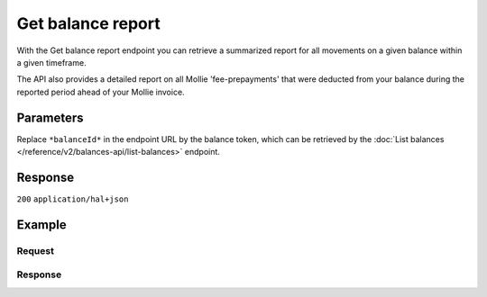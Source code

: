 Get balance report
==================
.. api-name:: Balances API
   :version: 2
   :beta: true

.. endpoint::
   :method: GET
   :url: https://api.mollie.com/v2/balances/*balanceId*/report

.. authentication::
   :api_keys: false
   :organization_access_tokens: true
   :oauth: true

With the Get balance report endpoint you can retrieve a summarized report for all movements on a given balance within a
given timeframe.

The API also provides a detailed report on all Mollie 'fee-prepayments' that were deducted from your balance during the
reported period ahead of your Mollie invoice.

Parameters
----------

Replace ``*balanceId*`` in the endpoint URL by the balance token, which can be retrieved by the
:doc:`List balances </reference/v2/balances-api/list-balances>` endpoint.

.. parameter:: from
    :type: date

    The start date of the report, in ``YYYY-MM-DD`` format. The from date is 'inclusive', and in Central European
    Time. This means a report with for example ``from: 2020-01-01`` will include movements of
    ``2020-01-01 0:00:00 CET`` and onwards.

.. parameter:: until
    :type: date

    The end date of the report, in ``YYYY-MM-DD`` format. The until date is 'exclusive', and in Central European
    Time. This means a report with for example ``until: 2020-02-01`` will include movements up until
    ``2020-01-31 23:59:59 CET``.

.. parameter:: grouping
    :type: string
    :condition: optional

    You can retrieve reports in two different formats. With the ``status-balances`` format, transactions are grouped
    by status (e.g. pending, available), then by transaction type, and then by other sub-groupings where available
    (e.g. payment method).

    With the ``transaction-categories`` format, transactions are grouped by transaction type, then by status, and
    then again by other sub-groupings where available.

    Possible values: ``status-balances`` ``transaction-categories``

Response
--------
``200`` ``application/hal+json``

.. parameter:: resource
    :type: string

    Indicates the response contains a balance report object. Will always contain ``balance-report`` for
    this endpoint.

.. parameter:: balanceId
    :type: string

    The ID of a :doc:`Balance </reference/v2/balances-api/get-balance>` this report is generated for.

.. parameter:: timeZone
    :type: string

    The time zone used for the ``from`` and ``until`` parameters. Currently only time zone ``Europe/Amsterdam`` is
    supported.

.. parameter:: from
    :type: date

    The start date of the report, in ``YYYY-MM-DD`` format. The from date is 'inclusive', and in Central European
    Time. This means a report with for example ``from: 2020-01-01`` will include movements of
    ``2020-01-01 0:00:00 CET`` and onwards.

.. parameter:: until
    :type: date

    The end date of the report, in ``YYYY-MM-DD`` format. The until date is 'exclusive', and in Central European
    Time. This means a report with for example ``until: 2020-02-01`` will include movements up until
    ``2020-01-31 23:59:59 CET``.

.. parameter:: grouping
    :type: string

    You can retrieve reports in two different formats. With the ``status-balances`` format, transactions are grouped
    by status (e.g. pending, available), then by direction of movement (e.g. moved from pending to available), then
    by transaction type, and then by other sub-groupings where available (e.g. payment method).

    With the ``transaction-categories`` format, transactions are grouped by transaction type, then by direction of
    movement, and then again by other sub-groupings where available.

    Both reporting formats will always contain opening and closing amounts that correspond to the start and end dates
    of the report.

    Possible values: ``status-balances`` ``transaction-categories``

.. parameter:: totals
    :type: object

    If grouping ``status-balances`` is chosen, the ``totals`` object will be formatted roughly as follows:

    * ``pendingBalance``

        * ``open``

        * ``amount``

        * ``pending``

        * ``amount``

        * ``subtotals``

            * ``payments``

            * ``count``

            * ``amount``

            * ``subtotals``

                * etc.

        * ``movedToAvailable``

        * ``amount``

        * ``subtotals``

            * etc.

        * ``close``

        * ``amount``

    * ``availableBalance``

        * ``open``

        * ``amount``

        * ``movedFromPending``

        * ``amount``

        * ``subtotals``

            * etc.

        * ``immediatelyAvailable``

        * ``amount``

        * ``subtotals``

            * etc.

        * ``close``

        * ``amount``

    If grouping ``transaction-categories`` is chosen, the ``totals`` object will be formatted roughly as follows:

    * ``open``

        * ``pending``

        * ``amount``

        * ``available``

        * ``amount``

    * ``payments``

        * ``pending``

        * ``count``

        * ``amount``

        * ``subtotals``

            * etc.

        * ``movedToAvailable``

        * etc.

        * ``immediatelyAvailable``

        * etc.

    * ``refunds``

        * etc.

    * ``chargebacks``

        * etc.

    * ``capital``

        * etc.

    * ``transfers``

        * etc.

    * ``fee-prepayments``

        * etc.

    * ``corrections``

        * etc.

    * ``close``

        * etc.

.. parameter:: _links
    :type: object

    Links to help navigate through the API. Every URL object will contain an ``href`` and a ``type`` field.

    .. parameter:: self
        :type: URL object

        The URL to the current balance report.

    .. parameter:: documentation
        :type: URL object

        The URL to the balance reporting endpoint documentation.

Example
-------

Request
^^^^^^^
.. code-block-selector::

   .. code-block:: bash
      :linenos:

      curl -X GET https://api.mollie.com/v2/balances/bal_gVMhHKqSSRYJyPsuoPNFH/report?from=2021-01-01&until=2021-02-01&grouping=transaction-categories \
          -H 'Authorization: Bearer access_vR6naacwfSpfaT5CUwNTdV5KsVPJTNjURkgBPdvW'

   .. code-block:: php
      :lineos:

      <?php
      $mollie = new \Mollie\Api\MollieApiClient();
      $mollie->setAccessToken("access_vR6naacwfSpfaT5CUwNTdV5KsVPJTNjURkgBPdvW");

      $report = $mollie->balanceReports->get(
         "bal_gVMhHKqSSRYJyPsuoPNFH",
         [
            "from" => "2021-01-01",
            "until" => "2021-02-01",
            "grouping" => "transaction-categories",
         ]
      );


Response
^^^^^^^^
.. code-block:: http
   :linenos:

   HTTP/1.1 200 OK
   Content-Type: application/hal+json

   {
       "resource": "balance-report",
       "balanceId": "bal_gVMhHKqSSRYJyPsuoPNFH",
       "timeZone": "Europe/Amsterdam",
       "from": "2021-01-01",
       "until": "2021-01-31",
       "grouping": "transaction-categories",
       "totals": {
           "open": {
               "available": {
                   "amount": {
                       "currency": "EUR",
                       "value": "0.00"
                   }
               },
               "pending": {
                   "amount": {
                       "currency": "EUR",
                       "value": "0.00"
                   }
               }
           },
           "payments": {
               "immediatelyAvailable": {
                   "amount": {
                       "currency": "EUR",
                       "value": "0.00"
                   }
               },
               "pending": {
                   "amount": {
                       "currency": "EUR",
                       "value": "4.98"
                   },
                   "subtotals": [
                       {
                           "transactionType": "payment",
                           "count": 1,
                           "amount": {
                               "currency": "EUR",
                               "value": "4.98"
                           },
                           "subtotals": [
                               {
                                   "amount": {
                                   "currency": "EUR",
                                       "value": "4.98"
                                   },
                                   "count": 1,
                                   "method": "ideal"
                               }
                           ]
                       }
                   ]
               },
               "movedToAvailable": {
                   "amount": {
                       "currency": "EUR",
                       "value": "0.00"
                   }
               }
           },
           "refunds": {
               "..."
           },
           "chargebacks": {
               "..."
           },
           "capital": {
               "..."
           },
           "transfers": {
               "..."
           },
           "fee-prepayments": {
               "immediatelyAvailable": {
                   "amount": {
                       "currency": "EUR",
                       "value": "0.00"
                   }
               },
               "movedToAvailable": {
                   "amount": {
                       "currency": "EUR",
                       "value": "-0.36"
                   },
                   "subtotals": [
                       {
                           "amount": {
                               "currency": "EUR",
                               "value": "-0.29"
                           },
                           "count": 1,
                           "prepaymentPartType": "fee",
                           "subtotals": [
                               {
                                   "amount": {
                                       "currency": "EUR",
                                       "value": "-0.29"
                                   },
                                   "count": 1,
                                   "feeType": "payment-fee",
                                   "subtotals": [
                                       {
                                           "amount": {
                                               "currency": "EUR",
                                               "value": "-0.29"
                                           },
                                           "count": 1,
                                           "method": "ideal"
                                       }
                                   ]
                               }
                           ]
                       },
                       {
                           "amount": {
                               "currency": "EUR",
                               "value": "-0.0609"
                           },
                           "prepaymentPartType": "fee-vat"
                       },
                       {
                           "amount": {
                               "currency": "EUR",
                               "value": "-0.0091"
                           },
                           "prepaymentPartType": "fee-rounding-compensation"
                       }
                   ]
               },
               "pending": {
                   "amount": {
                       "currency": "EUR",
                       "value": "-0.36"
                   },
                   "subtotals": [
                       {
                           "amount": {
                               "currency": "EUR",
                               "value": "-0.29"
                           },
                           "count": 1,
                           "prepaymentPartType": "fee",
                           "subtotals": [
                               {
                                   "amount": {
                                       "currency": "EUR",
                                       "value": "-0.29"
                                   },
                                   "count": 1,
                                   "feeType": "payment-fee",
                                   "subtotals": [
                                       {
                                           "amount": {
                                               "currency": "EUR",
                                               "value": "-0.29"
                                           },
                                           "count": 1,
                                           "method": "ideal"
                                       }
                                   ]
                               }
                           ]
                       },
                       {
                           "amount": {
                               "currency": "EUR",
                               "value": "-0.0609"
                           },
                           "prepaymentPartType": "fee-vat"
                       },
                       {
                           "amount": {
                               "currency": "EUR",
                               "value": "-0.0091"
                           },
                           "prepaymentPartType": "fee-rounding-compensation"
                       }
                   ]
               }
           },
           "corrections": {
               "..."
           },
           "close": {
               "available": {
                   "amount": {
                       "currency": "EUR",
                       "value": "0.00"
                   }
               },
               "pending": {
                   "amount": {
                       "currency": "EUR",
                       "value": "4.32"
                   }
               }
           }
       },
       "_links": {
           "documentation": {
               "href": "https://docs.mollie.com/reference/v2/balances-api/get-balance-report",
               "type": "text/html"
           },
           "self": {
               "href": "https://api.mollie.com/v2/balances/{balanceId}/report?from=2021-01-01&until=2021-02-01&grouping=transaction-categories",
               "type": "application/hal+json"
           }
       }
   }
